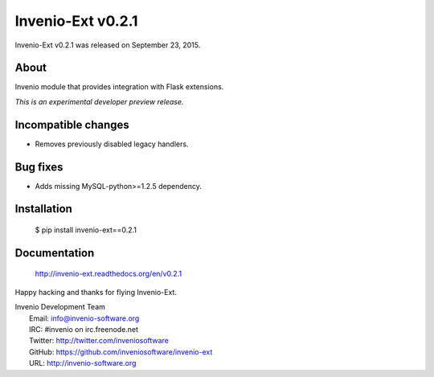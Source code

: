 ====================
 Invenio-Ext v0.2.1
====================

Invenio-Ext v0.2.1 was released on September 23, 2015.

About
-----

Invenio module that provides integration with Flask extensions.

*This is an experimental developer preview release.*

Incompatible changes
--------------------

- Removes previously disabled legacy handlers.

Bug fixes
---------

- Adds missing MySQL-python>=1.2.5 dependency.

Installation
------------

   $ pip install invenio-ext==0.2.1

Documentation
-------------

   http://invenio-ext.readthedocs.org/en/v0.2.1

Happy hacking and thanks for flying Invenio-Ext.

| Invenio Development Team
|   Email: info@invenio-software.org
|   IRC: #invenio on irc.freenode.net
|   Twitter: http://twitter.com/inveniosoftware
|   GitHub: https://github.com/inveniosoftware/invenio-ext
|   URL: http://invenio-software.org
